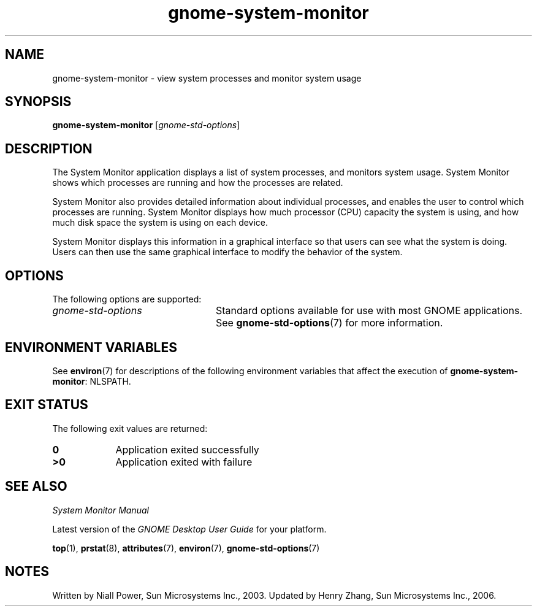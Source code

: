 .TH gnome-system-monitor 1 "7 Apr 2017" "Solaris 11.4" "User Commands"
.SH "NAME"
gnome-system-monitor \- view system processes and monitor system usage
.SH "SYNOPSIS"
.PP
\fBgnome-system-monitor\fR [\fB\fIgnome-std-options\fR\fR]
.SH "DESCRIPTION"
.PP
The System Monitor application displays a list of system processes,
and monitors system usage\&. System Monitor shows which processes are running
and how the processes are related\&.
.PP
System Monitor also provides detailed information about individual processes,
and enables the user to control which processes are running\&. System Monitor
displays how much processor (CPU) capacity the system is using, and how much
disk space the system is using on each device\&.
.PP
System Monitor displays this information in a graphical interface so
that users can see what the system is doing\&. Users can then use the same
graphical interface to modify the behavior of the system\&.
.SH "OPTIONS"
.PP
The following options are supported:
.TP 24
.I gnome-std-options
Standard options available for use with most GNOME applications\&.
See \fBgnome-std-options\fR(7) for more information\&.
.SH "ENVIRONMENT VARIABLES"
.PP
See \fBenviron\fR(7) for descriptions of the following environment
variables that affect the execution of \fBgnome-system-monitor\fR: NLSPATH\&.
.SH "EXIT STATUS"
.PP
The following exit values are returned:
.TP 9
.B 0
Application
exited successfully
.TP 9
.B >0
Application
exited with failure
.SH "SEE ALSO"
.PP
\fISystem Monitor Manual\fR
.PP
Latest version of the \fIGNOME Desktop User Guide\fR
for your platform\&.
.PP
.BR top (1),
.BR prstat (8),
.BR attributes (7),
.BR environ (7),
.BR gnome-std-options (7)
.SH "NOTES"
.PP
Written by Niall Power, Sun Microsystems Inc\&., 2003\&.
Updated by Henry Zhang, Sun Microsystems Inc\&., 2006\&.
